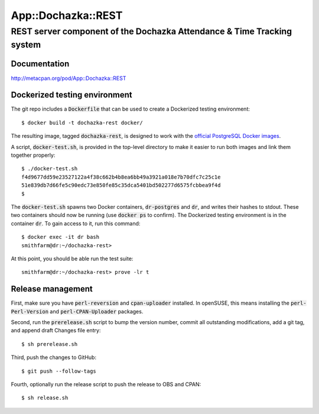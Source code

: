 ===================
App::Dochazka::REST
===================
-----------------------------------------------------------------------
REST server component of the Dochazka Attendance & Time Tracking system
-----------------------------------------------------------------------

Documentation 
=============

http://metacpan.org/pod/App::Dochazka::REST

Dockerized testing environment
==============================

The git repo includes a :code:`Dockerfile` that can be used to create
a Dockerized testing environment: ::

    $ docker build -t dochazka-rest docker/

The resulting image, tagged :code:`dochazka-rest`, is designed to work with
the `official PostgreSQL Docker images`_. 

.. _`official PostgreSQL Docker images`: https://hub.docker.com/_/postgres/

A script, :code:`docker-test.sh`, is provided in the top-level directory
to make it easier to run both images and link them together properly: :: 

    $ ./docker-test.sh
    f4d9677dd59e23527122a4f38c662b4b8ea6bb49a3921a018e7b70dfc7c25c1e
    51e839db7d66fe5c90edc73e850fe85c35dca5401bd502277d6575fcbbea9f4d
    $

The :code:`docker-test.sh` spawns two Docker containers,
:code:`dr-postgres` and :code:`dr`, and writes their hashes to stdout.
These two containers should now be running (use :code:`docker ps` to
confirm). The Dockerized testing environment is in the container
:code:`dr`. To gain access to it, run this command: ::

    $ docker exec -it dr bash
    smithfarm@dr:~/dochazka-rest>

At this point, you should be able run the test suite: ::

    smithfarm@dr:~/dochazka-rest> prove -lr t

Release management
==================

First, make sure you have :code:`perl-reversion` and :code:`cpan-uploader`
installed. In openSUSE, this means installing the :code:`perl-Perl-Version`
and :code:`perl-CPAN-Uploader` packages.

Second, run the :code:`prerelease.sh` script to bump the version number,
commit all outstanding modifications, add a git tag, and append draft
Changes file entry: ::

    $ sh prerelease.sh

Third, push the changes to GitHub: ::

    $ git push --follow-tags

Fourth, optionally run the release script to push the release to OBS 
and CPAN: ::

    $ sh release.sh

